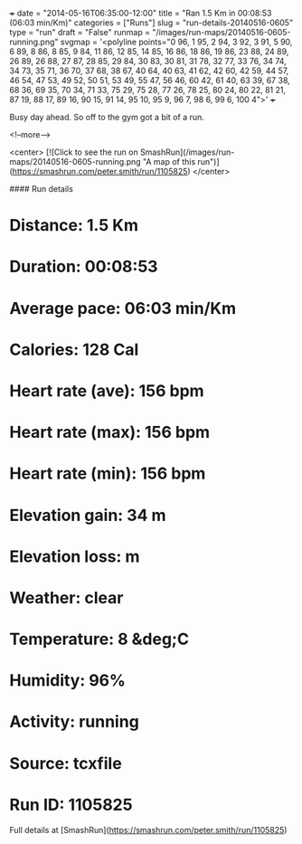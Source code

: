 +++
date = "2014-05-16T06:35:00-12:00"
title = "Ran 1.5 Km in 00:08:53 (06:03 min/Km)"
categories = ["Runs"]
slug = "run-details-20140516-0605"
type = "run"
draft = "False"
runmap = "/images/run-maps/20140516-0605-running.png"
svgmap = '<polyline points="0 96, 1 95, 2 94, 3 92, 3 91, 5 90, 6 89, 8 86, 8 85, 9 84, 11 86, 12 85, 14 85, 16 86, 18 86, 19 86, 23 88, 24 89, 26 89, 26 88, 27 87, 28 85, 29 84, 30 83, 30 81, 31 78, 32 77, 33 76, 34 74, 34 73, 35 71, 36 70, 37 68, 38 67, 40 64, 40 63, 41 62, 42 60, 42 59, 44 57, 46 54, 47 53, 49 52, 50 51, 53 49, 55 47, 56 46, 60 42, 61 40, 63 39, 67 38, 68 36, 69 35, 70 34, 71 33, 75 29, 75 28, 77 26, 78 25, 80 24, 80 22, 81 21, 87 19, 88 17, 89 16, 90 15, 91 14, 95 10, 95 9, 96 7, 98 6, 99 6, 100 4">'
+++

Busy day ahead. So off to the gym got a bit of a run. 



<!--more-->

<center>
[![Click to see the run on SmashRun](/images/run-maps/20140516-0605-running.png "A map of this run")](https://smashrun.com/peter.smith/run/1105825)
</center>

#### Run details

* Distance: 1.5 Km
* Duration: 00:08:53
* Average pace: 06:03 min/Km
* Calories: 128 Cal
* Heart rate (ave): 156 bpm
* Heart rate (max): 156 bpm
* Heart rate (min): 156 bpm
* Elevation gain: 34 m
* Elevation loss:  m
* Weather: clear
* Temperature: 8 &deg;C
* Humidity: 96%
* Activity: running
* Source: tcxfile
* Run ID: 1105825

Full details at [SmashRun](https://smashrun.com/peter.smith/run/1105825)